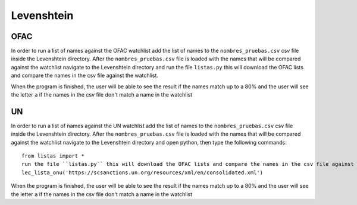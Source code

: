 Levenshtein
===========

OFAC
----

In order to run a list of names against the OFAC watchlist add the list of names to the ``nombres_pruebas.csv`` csv file inside the Levenshtein directory. After the ``nombres_pruebas.csv`` file is loaded with the names that will be compared against the watchlist navigate to the Levenshtein directory and run the file ``listas.py`` this will download the OFAC lists and compare the names in the csv file against the watchlist. 

When the program is finished, the user will be able to see the result if the names match up to a 80% and the user will see the letter ``a`` if the names in the csv file don't match a name in the watchlist

UN
--
In order to run a list of names against the UN watchlist add the list of names to the ``nombres_pruebas.csv`` csv file inside the Levenshtein directory. After the ``nombres_pruebas.csv`` file is loaded with the names that will be compared against the watchlist navigate to the Levenshtein directory and open python, then type the following commands: ::

    from listas import *
    run the file ``listas.py`` this will download the OFAC lists and compare the names in the csv file against the watchlist. 
    lec_lista_onu('https://scsanctions.un.org/resources/xml/en/consolidated.xml')
    
When the program is finished, the user will be able to see the result if the names match up to a 80% and the user will see the letter ``a`` if the names in the csv file don't match a name in the watchlist
